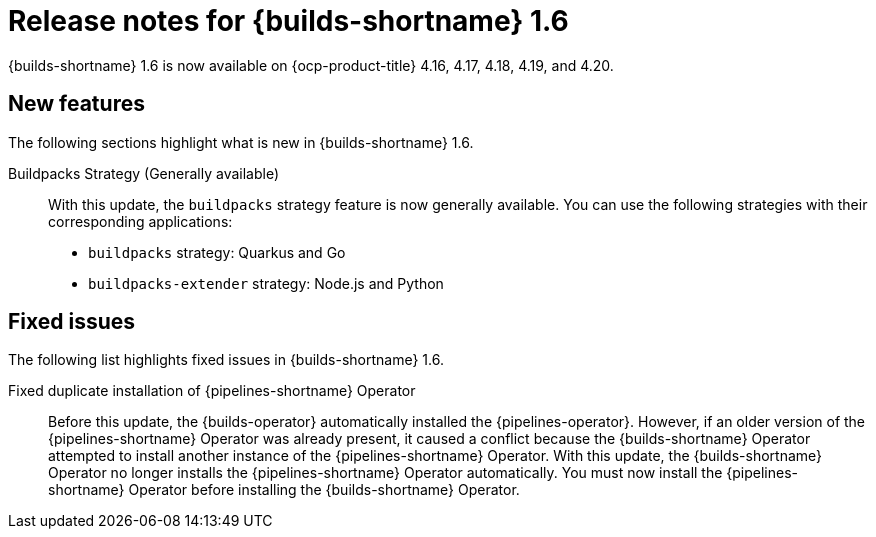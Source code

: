 // This module is included in the following assembly:
// * about/ob-release-notes.adoc

:_mod-docs-content-type: REFERENCE
[id="ob-release-notes-1-6_{context}"]
= Release notes for {builds-shortname} 1.6

{builds-shortname} 1.6 is now available on {ocp-product-title} 4.16, 4.17, 4.18, 4.19, and 4.20.

[id="new-features-1-6_{context}"]
== New features

The following sections highlight what is new in {builds-shortname} 1.6.

Buildpacks Strategy (Generally available)::
With this update, the `buildpacks` strategy feature is now generally available. You can use the following strategies with their corresponding applications:
* `buildpacks` strategy: Quarkus and Go
* `buildpacks-extender` strategy: Node.js and Python

[id="fixed-issues-1-6_{context}"]
== Fixed issues

The following list highlights fixed issues in {builds-shortname} 1.6.

Fixed duplicate installation of {pipelines-shortname} Operator::
Before this update, the {builds-operator} automatically installed the {pipelines-operator}. However, if an older version of the {pipelines-shortname} Operator was already present, it caused a conflict because the {builds-shortname} Operator attempted to install another instance of the {pipelines-shortname} Operator. With this update, the {builds-shortname} Operator no longer installs the {pipelines-shortname} Operator automatically. You must now install the {pipelines-shortname} Operator before installing the {builds-shortname} Operator.